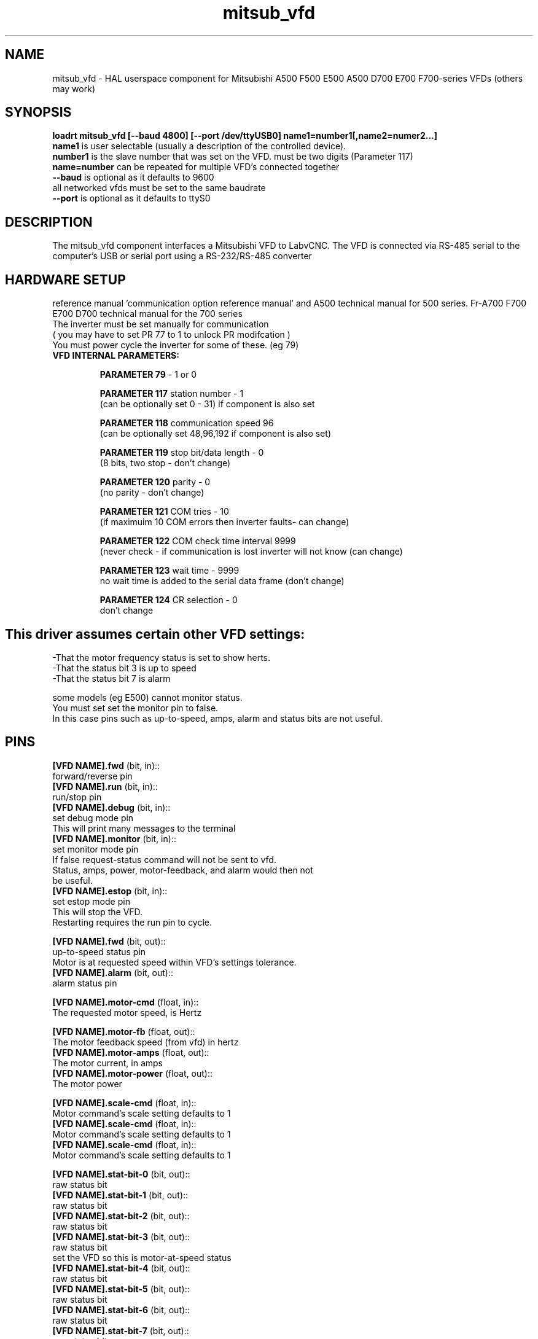 .TH mitsub_vfd "1" "2018-10-25" "LabvCNC Documentation" "HAL Component"


.SH NAME

mitsub_vfd - HAL userspace component for Mitsubishi A500 F500
E500 A500 D700 E700 F700-series VFDs (others may work)


.SH SYNOPSIS

.B loadrt mitsub_vfd [--baud 4800] [--port /dev/ttyUSB0] name1=number1[,name2=numer2...]
.br
\fBname1\fR is user selectable (usually a description of the 
controlled device).
.br
\fBnumber1\fR is the slave number that was set on the VFD. 
must be two digits (Parameter 117)
.br
\fBname=number\fR can be repeated for multiple VFD's 
connected together
.br
\fB--baud\fR is optional as it defaults to 9600
  all networked vfds must be set to the same baudrate
.br
\fB--port\fR is optional as it defaults to ttyS0

.SH DESCRIPTION

The mitsub_vfd component interfaces a Mitsubishi VFD to 
LabvCNC. The VFD is connected via RS-485 serial to the 
computer's USB or serial port using a RS-232/RS-485 converter


.SH HARDWARE SETUP
reference manual 'communication option reference manual' 
and A500 technical manual for 500 series.
Fr-A700 F700 E700 D700 technical manual for the 700 series
.br
The inverter must be set manually for communication
.br
( you may have to set PR 77 to 1 to unlock PR modifcation )
.br
You must power cycle the inverter for some of these. (eg 79)

.TP
\fBVFD INTERNAL PARAMETERS: \fR

\fBPARAMETER 79\fR - 1 or 0

\fBPARAMETER 117\fR station number - 1
.br
(can be optionally set 0 - 31) if component is also set

\fBPARAMETER 118\fR communication speed 96
.br
(can be optionally set 48,96,192 if component is also set)

\fBPARAMETER 119\fR stop bit/data length - 0   
.br      
(8 bits, two stop - don't change)

\fBPARAMETER 120\fR parity - 0
.br
(no parity - don't change)

\fBPARAMETER 121\fR COM tries - 10
.br
(if maximuim 10 COM errors then inverter faults- can change)

\fBPARAMETER 122\fR COM check time interval 9999
.br
(never check - if communication is lost inverter will 
not know (can change)

\fBPARAMETER 123\fR wait time - 9999
.br
no wait time is added to the serial data frame (don't change)

\fBPARAMETER 124\fR CR selection - 0
.br
don't change

.SH

This driver assumes certain other VFD settings:
-That the motor frequency status is set to show herts. 
.br
-That the status bit 3 is up to speed
.br
-That the status bit 7 is alarm

some models (eg E500) cannot monitor status.
.br
You must set set the monitor pin to false.
.br
In this case pins such as up-to-speed,
amps, alarm and status bits are not useful.

.SH PINS
\fB[VFD NAME].fwd\fR (bit, in)::
      forward/reverse pin
.br
\fB[VFD NAME].run\fR (bit, in)::
      run/stop pin
.br
\fB[VFD NAME].debug\fR (bit, in)::
      set debug mode pin
.br
      This will print many messages to the terminal
.br
\fB[VFD NAME].monitor\fR (bit, in)::
      set monitor mode pin
      If false request-status command will not be sent to vfd.
      Status, amps, power, motor-feedback, and alarm would then not 
        be useful.
.br
\fB[VFD NAME].estop\fR (bit, in)::
      set estop mode pin
.br
      This will stop the VFD. 
      Restarting requires the run pin to cycle.

\fB[VFD NAME].fwd\fR (bit, out)::
      up-to-speed status pin
      Motor is at requested speed within VFD's settings tolerance.
.br
\fB[VFD NAME].alarm\fR (bit, out)::
      alarm status pin
.br

\fB[VFD NAME].motor-cmd\fR (float, in)::
      The requested motor speed, is Hertz
.br

\fB[VFD NAME].motor-fb\fR (float, out)::
      The motor feedback speed (from vfd) in hertz
.br
\fB[VFD NAME].motor-amps\fR (float, out)::
      The motor current, in amps
.br
\fB[VFD NAME].motor-power\fR (float, out)::
      The motor power
.br

\fB[VFD NAME].scale-cmd\fR (float, in)::
      Motor command's scale setting defaults to 1
.br
\fB[VFD NAME].scale-cmd\fR (float, in)::
      Motor command's scale setting defaults to 1
.br
\fB[VFD NAME].scale-cmd\fR (float, in)::
      Motor command's scale setting defaults to 1
.br

\fB[VFD NAME].stat-bit-0\fR (bit, out)::
      raw status bit
.br
\fB[VFD NAME].stat-bit-1\fR (bit, out)::
      raw status bit
.br
\fB[VFD NAME].stat-bit-2\fR (bit, out)::
      raw status bit
.br
\fB[VFD NAME].stat-bit-3\fR (bit, out)::
      raw status bit
      set the VFD so this is motor-at-speed status
.br
\fB[VFD NAME].stat-bit-4\fR (bit, out)::
      raw status bit
.br
\fB[VFD NAME].stat-bit-5\fR (bit, out)::
      raw status bit
.br
\fB[VFD NAME].stat-bit-6\fR (bit, out)::
      raw status bit
.br
\fB[VFD NAME].stat-bit-7\fR (bit, out)::
      raw status bit
      Set the VFD so this in the alarm bit

.SH SAMPLE HAL
loadusr -Wn coolant mitsub_vfd --port /dev/ttyUSB0 spindle=02 coolant=01
.br
# **************** Spindle VFD setup slave 2 ****************
.br
net spindle-vel-cmd               spindle.motor-cmd
.br
net spindle-cw                    spindle.fwd              
.br
net spindle-on                    spindle.run              
.br
net spindle-at-speed              spindle.up-to-speed
.br
net estop-out                     spindle.estop
.br
#       cmd scaled to RPM (belt/gearbox driven)
.br
setp spindle.scale-cmd .135
.br
#       feedback is in rpm (recipicale of command)
.br
setp spindle.scale-fb 7.411
.br
#       turn on monitoring so feedback works
.br
setp spindle.monitor 1
.br
net spindle-speed-indicator spindle.motor-fb
.br
# *************** Coolant vfd setup slave 1 *****************
.br
net coolant-flood                         coolant.run
.br
net coolant-is-on              coolant.up-to-speed
.br
#       cmd and feedback scaled to hertz
.br
setp coolant.scale-cmd 1
.br
setp coolant.scale-fb 1
.br
#       command full speed
.br
setp coolant.motor-cmd 60
.br
#       allows us to see status
.br
setp coolant.monitor 1
.br
net estop-out                     coolant.estop

.SH ISSUES

some models (eg E500) cannot monitor status, so set the 
monitor pin to false In this case pins such as up-to-speed,
amps, alarm and status bits are not useful.


